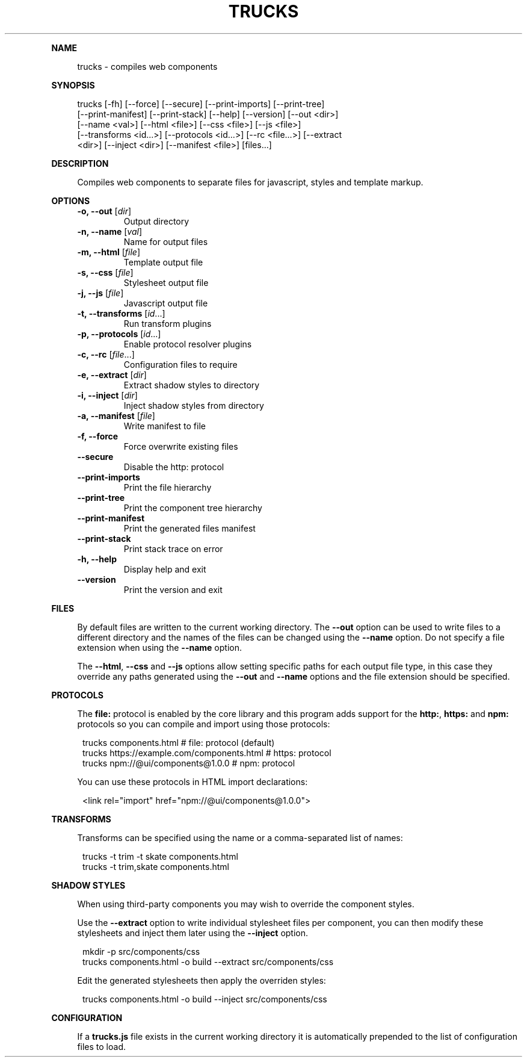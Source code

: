 .\" Generated by mkdoc on August, 2016
.TH "TRUCKS" "1" "August, 2016" "trucks 1.0.15" "User Commands"
.de nl
.sp 0
..
.de hr
.sp 1
.nf
.ce
.in 4
\l’80’
.fi
..
.de h1
.RE
.sp 1
\fB\\$1\fR
.RS 4
..
.de h2
.RE
.sp 1
.in 4
\fB\\$1\fR
.RS 6
..
.de h3
.RE
.sp 1
.in 6
\fB\\$1\fR
.RS 8
..
.de h4
.RE
.sp 1
.in 8
\fB\\$1\fR
.RS 10
..
.de h5
.RE
.sp 1
.in 10
\fB\\$1\fR
.RS 12
..
.de h6
.RE
.sp 1
.in 12
\fB\\$1\fR
.RS 14
..
.h1 "NAME"
.P
trucks \- compiles web components
.nl
.h1 "SYNOPSIS"
.P
trucks [\-fh] [\-\-force] [\-\-secure] [\-\-print\-imports] [\-\-print\-tree]
.br
       [\-\-print\-manifest] [\-\-print\-stack] [\-\-help] [\-\-version] [\-\-out <dir>]
.br
       [\-\-name <val>] [\-\-html <file>] [\-\-css <file>] [\-\-js <file>]
.br
       [\-\-transforms <id...>] [\-\-protocols <id...>] [\-\-rc <file...>] [\-\-extract
.br
       <dir>] [\-\-inject <dir>] [\-\-manifest <file>] [files...]
.nl
.h1 "DESCRIPTION"
.P
Compiles web components to separate files for javascript, styles and template markup.
.nl
.h1 "OPTIONS"
.TP
\fB\-o, \-\-out\fR [\fIdir\fR]
 Output directory
.nl
.TP
\fB\-n, \-\-name\fR [\fIval\fR]
 Name for output files
.nl
.TP
\fB\-m, \-\-html\fR [\fIfile\fR]
 Template output file
.nl
.TP
\fB\-s, \-\-css\fR [\fIfile\fR]
 Stylesheet output file
.nl
.TP
\fB\-j, \-\-js\fR [\fIfile\fR]
 Javascript output file
.nl
.TP
\fB\-t, \-\-transforms\fR [\fIid\fR...]
 Run transform plugins
.nl
.TP
\fB\-p, \-\-protocols\fR [\fIid\fR...]
 Enable protocol resolver plugins
.nl
.TP
\fB\-c, \-\-rc\fR [\fIfile\fR...]
 Configuration files to require
.nl
.TP
\fB\-e, \-\-extract\fR [\fIdir\fR]
 Extract shadow styles to directory
.nl
.TP
\fB\-i, \-\-inject\fR [\fIdir\fR]
 Inject shadow styles from directory
.nl
.TP
\fB\-a, \-\-manifest\fR [\fIfile\fR]
 Write manifest to file
.nl
.TP
\fB\-f, \-\-force\fR
 Force overwrite existing files
.nl
.TP
\fB\-\-secure\fR
 Disable the http: protocol
.nl
.TP
\fB\-\-print\-imports\fR
 Print the file hierarchy
.nl
.TP
\fB\-\-print\-tree\fR
 Print the component tree hierarchy
.nl
.TP
\fB\-\-print\-manifest\fR
 Print the generated files manifest
.nl
.TP
\fB\-\-print\-stack\fR
 Print stack trace on error
.nl
.TP
\fB\-h, \-\-help\fR
 Display help and exit
.nl
.TP
\fB\-\-version\fR
 Print the version and exit
.nl
.h1 "FILES"
.P
By default files are written to the current working directory. The \fB\-\-out\fR option can be used to write files to a different directory and the names of the files can be changed using the \fB\-\-name\fR option. Do not specify a file extension when using the \fB\-\-name\fR option.
.nl
.P
The \fB\-\-html\fR, \fB\-\-css\fR and \fB\-\-js\fR options allow setting specific paths for each output file type, in this case they override any paths generated using the \fB\-\-out\fR and \fB\-\-name\fR options and the file extension should be specified.
.nl
.h1 "PROTOCOLS"
.P
The \fBfile:\fR protocol is enabled by the core library and this program adds support for the \fBhttp:\fR, \fBhttps:\fR and \fBnpm:\fR protocols so you can compile and import using those protocols:
.nl
.PP
.in 12
trucks components.html                          # file: protocol (default)
.br
trucks https://example.com/components.html      # https: protocol
.br
trucks npm://@ui/components@1.0.0               # npm: protocol
.P
You can use these protocols in HTML import declarations:
.nl
.PP
.in 12
<link rel="import" href="npm://@ui/components@1.0.0">
.h1 "TRANSFORMS"
.P
Transforms can be specified using the name or a comma\-separated list of names:
.nl
.PP
.in 12
trucks \-t trim \-t skate components.html
.br
trucks \-t trim,skate components.html
.h1 "SHADOW STYLES"
.P
When using third\-party components you may wish to override the component styles.
.nl
.P
Use the \fB\-\-extract\fR option to write individual stylesheet files per component, you can then modify these stylesheets and inject them later using the \fB\-\-inject\fR option.
.nl
.PP
.in 12
mkdir \-p src/components/css
.br
trucks components.html \-o build \-\-extract src/components/css
.P
Edit the generated stylesheets then apply the overriden styles:
.nl
.PP
.in 12
trucks components.html \-o build \-\-inject src/components/css
.h1 "CONFIGURATION"
.P
If a \fBtrucks.js\fR file exists in the current working directory it is automatically prepended to the list of configuration files to load.
.nl
